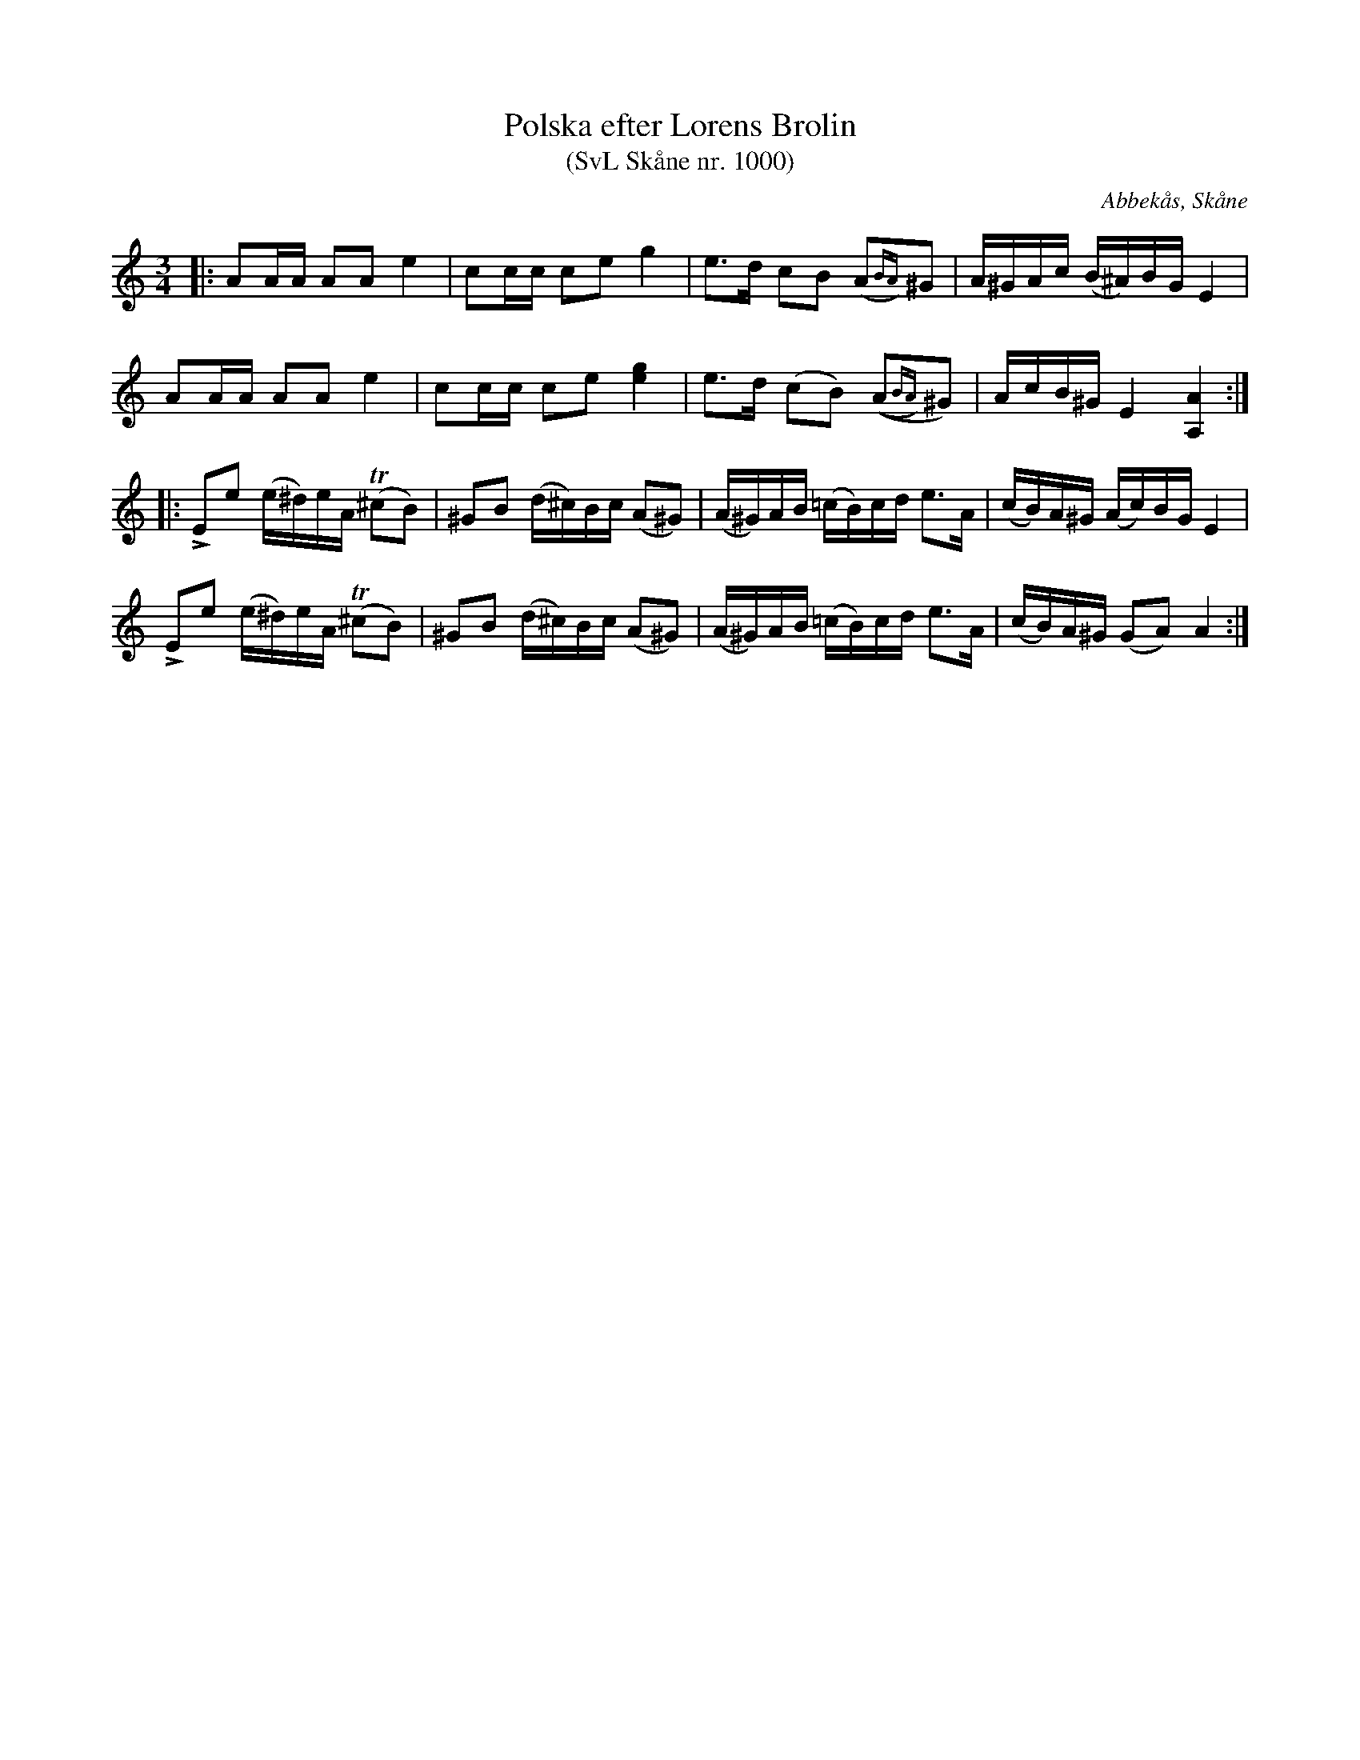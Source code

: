 %%abc-charset utf-8

X:1000
T:Polska efter Lorens Brolin 
T:(SvL Skåne nr. 1000)
R:Polska
Z:Jonas Brunskog, 21/7 2008
O:Abbekås, Skåne
S:efter Lorens Brolin
B:Svenska Låtar Skåne
D:Inspelad på "Musica Sveciae - Spelmän från fem landskap" och av Jeanette Eriksson på skivan "Låtar på Skånska" (2007)
M:3/4
L:1/16
K:Am
|:A2AA A2A2 e4|c2cc c2e2 g4|e3d c2B2 (A2{BA})^G2|A^GAc (B^A)BG  E4|
A2AA A2A2 e4|c2cc c2e2 [ge]4|e3d (c2B2) ((A2{BA})^G2)|AcB^G E4 [AA,]4:|
|:LE2e2 (e^d)eA (T^c2B2) |^G2B2 (d^c)Bc (A2^G2)|(A^G)AB (=cB)cd e3A|(cB)A^G (Ac)BG E4|
LE2e2 (e^d)eA (T^c2B2) |^G2B2 (d^c)Bc (A2^G2)|(A^G)AB (=cB)cd e3A|(cB)A^G (G2A2) A4:|

